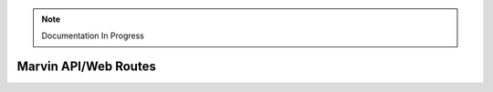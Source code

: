 
.. note:: Documentation In Progress

.. _marvin-api-routes:

Marvin API/Web Routes
=====================

.. qrefflask:: marvin.web:create_app(debug=True)
   :undoc-static:
   :endpoints:
   :undoc-endpoints: api.CubeView:reset_status, api.CubeView:reset_results, api.CubeView:update_results, api.MapsView:reset_status, api.MapsView:reset_results, api.MapsView:update_results, api.SpaxelView:reset_status, api.SpaxelView:reset_results, api.SpaxelView:update_results, api.RSSView:reset_status, api.RSSView:reset_results, api.RSSView:update_results, api.PlateView:reset_status, api.PlateView:reset_results, api.PlateView:update_results, api.ModelCubeView:reset_status, api.ModelCubeView:reset_results, api.ModelCubeView:update_results, api.QueryView:reset_status, api.QueryView:reset_results, api.QueryView:update_results, api.GeneralRequestsView:reset_status, api.GeneralRequestsView:reset_results, api.GeneralRequestsView:update_results
   :blueprints: api
   :order: path

.. autoflask:: marvin.web:create_app(debug=True)
   :undoc-static:
   :endpoints:
   :undoc-endpoints: api.CubeView:reset_status, api.CubeView:reset_results, api.CubeView:update_results, api.MapsView:reset_status, api.MapsView:reset_results, api.MapsView:update_results, api.SpaxelView:reset_status, api.SpaxelView:reset_results, api.SpaxelView:update_results, api.RSSView:reset_status, api.RSSView:reset_results, api.RSSView:update_results, api.PlateView:reset_status, api.PlateView:reset_results, api.PlateView:update_results, api.ModelCubeView:reset_status, api.ModelCubeView:reset_results, api.ModelCubeView:update_results, api.QueryView:reset_status, api.QueryView:reset_results, api.QueryView:update_results, api.GeneralRequestsView:reset_status, api.GeneralRequestsView:reset_results, api.GeneralRequestsView:update_results
   :blueprints: api
   :order: path
